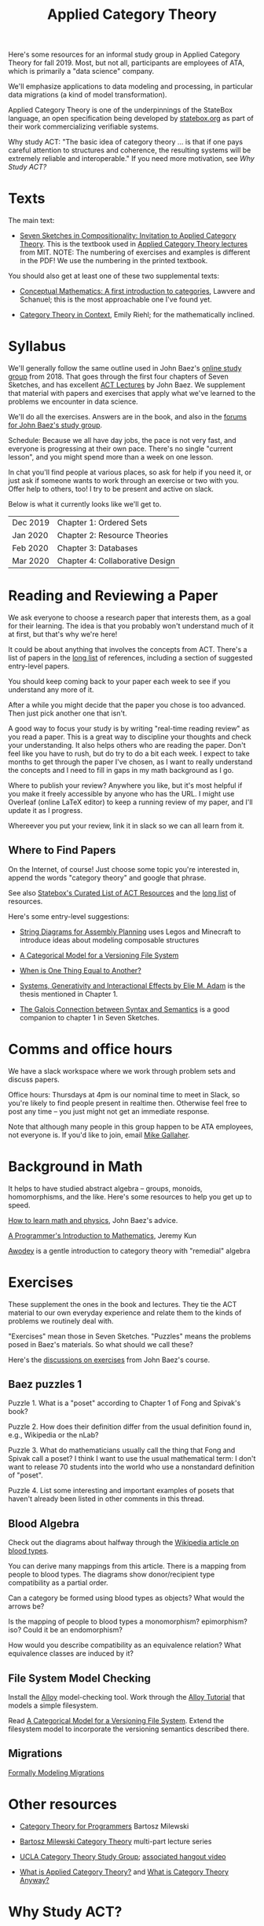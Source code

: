 #+TITLE: Applied Category Theory

Here's some resources for an informal study group in Applied Category
Theory for fall 2019. Most, but not all, participants are employees of
ATA, which is primarily a "data science" company.

We'll emphasize applications to data modeling and processing, in
particular data migrations (a kind of model transformation).

Applied Category Theory is one of the underpinnings of the StateBox
language, an open specification being developed by [[https://statebox.org/][statebox.org]] as part
of their work commercializing verifiable systems.

Why study ACT: "The basic idea of category theory ... is that if one
pays careful attention to structures and coherence, the resulting
systems will be extremely reliable and interoperable."
If you need more motivation, see [[Why Study ACT?]]

* Texts
  
The main text:

   * [[https://arxiv.org/pdf/1803.05316.pdf][Seven Sketches in Compositionality: Invitation to Applied Category Theory]].
     This is the textbook used in [[https://www.youtube.com/watch?v=UusLtx9fIjs&t=525s&index=2&list=PLhgq-BqyZ7i5lOqOqqRiS0U5SwTmPpHQ5][Applied Category Theory lectures]] from MIT.
     NOTE: The numbering of exercises and examples is different in the PDF!
     We use the numbering in the printed textbook.

You should also get at least one of these two supplemental texts:

  * [[https://www.amazon.com/Conceptual-Mathematics-First-Introduction-Categories/dp/052171916X][Conceptual Mathematics: A first introduction to categories]], Lawvere and
    Schanuel; this is the most approachable one I've found yet.

  * [[http://www.math.jhu.edu/~eriehl/context.pdf][Category Theory in Context]], Emily Riehl; for the mathematically inclined.

* Syllabus

  We'll generally follow the same outline used in John Baez's [[https://forum.azimuthproject.org/discussion/1807/lecture-1-introduction][online
  study group]] from 2018. That goes through the first four chapters
  of Seven Sketches, and has excellent [[https://www.azimuthproject.org/azimuth/show/Applied+Category+Theory+Course#Course][ACT Lectures]] by John Baez. We
  supplement that material with papers and exercises that apply what
  we've learned to the problems we encounter in data science.
  
  We'll do all the exercises.  Answers are in the book, and also in the
  [[https://forum.azimuthproject.org/categories/applied-category-theory-exercises][forums for John Baez's study group]].
  
  Schedule: Because we all have day jobs, the pace is not very fast,
  and everyone is progressing at their own pace.  There's no single
  "current lesson", and you might spend more than a week on one lesson.
  
  In chat you'll find people at various places, so ask for help
  if you need it, or just ask if someone wants to work through
  an exercise or two with you.  Offer help to others, too!
  I try to be present and active on slack.

  Below is what it currently looks like we'll get to.

  | Dec 2019 | Chapter 1: Ordered Sets         |
  | Jan 2020 | Chapter 2: Resource Theories    |
  | Feb 2020 | Chapter 3: Databases            |
  | Mar 2020 | Chapter 4: Collaborative Design |

* Reading and Reviewing a Paper
   
   We ask everyone to choose a research paper that interests them,
   as a goal for their learning.  The idea is that you probably
   won't understand much of it at first, but that's why we're here!
   
   It could be about anything that involves the concepts from ACT.
   There's a list of papers in the [[file:long-list.org][long list]] of references,
   including a section of suggested entry-level papers.
   
   You should keep coming back to your paper each week to see if you
   understand any more of it.

   After a while you might decide that the paper you chose is too
   advanced. Then just pick another one that isn't.
   
   A good way to focus your study is by writing "real-time reading
   review" as you read a paper. This is a great way to discipline
   your thoughts and check your understanding. It also helps others
   who are reading the paper. Don't feel like you have to rush, but
   do try to do a bit each week. I expect to take months to get
   through the paper I've chosen, as I want to really understand the
   concepts and I need to fill in gaps in my math background as I
   go.
   
   Where to publish your review? Anywhere you like, but it's most
   helpful if you make it freely accessible by anyone who has the
   URL. I might use Overleaf (online LaTeX editor) to keep a running
   review of my paper, and I'll update it as I progress.
   
   Whereever you put your review, link it in slack so we can all
   learn from it.

** Where to Find Papers
   
   On the Internet, of course!  Just choose some topic you're interested
   in, append the words "category theory" and google that phrase.
  
   See also [[https://t.co/oxZF8h0ApS][Statebox's Curated List of ACT Resources]] and the [[file:long-list.org][long list]] of
   resources.
   
   Here's some entry-level suggestions:
  
  * [[https://arxiv.org/pdf/1909.10475.pdf][String Diagrams for Assembly Planning]] uses Legos and Minecraft
    to introduce ideas about modeling composable structures

  * [[http://www.inf.ufrgs.br/~eslgastal/files/cmvfs.pdf][A Categorical Model for a Versioning File System]]
  
  * [[http://www.math.harvard.edu/~mazur/preprints/when_is_one.pdf][When is One Thing Equal to Another?]]

  * [[https://www.mit.edu/~eadam/eadam_PhDThesis.pdf][Systems, Generativity and Interactional Effects by Elie M. Adam]] is
    the thesis mentioned in Chapter 1.

  * [[https://www.logicmatters.net/resources/pdfs/Galois.pdf][The Galois Connection between Syntax and Semantics]] is a good companion
    to chapter 1 in Seven Sketches.


* Comms and office hours

  We have a slack workspace where we work through problem sets and
  discuss papers.
  
  Office hours: Thursdays at 4pm is our nominal time to meet in Slack, so you're
  likely to find people present in realtime then. Otherwise feel free to post
  any time -- you just might not get an immediate response.

  Note that although many people in this group happen to be ATA employees, not
  everyone is. If you'd like to join, email [[mailto:mgallaher@ata-llc.com][Mike Gallaher]].

* Background in Math
  
  It helps to have studied abstract algebra -- groups, monoids, homomorphisms,
  and the like. Here's some resources to help you get up to speed.

  [[http://math.ucr.edu/home/baez/books.html][How to learn math and physics]], John Baez's advice.

  [[https://pimbook.org/][A Programmer's Introduction to Mathematics]], Jeremy Kun

  [[http://citeseerx.ist.psu.edu/viewdoc/download?doi=10.1.1.211.4754&rep=rep1&type=pdf][Awodey]] is a gentle introduction to category theory with "remedial" algebra
  

* Exercises
  
  These supplement the ones in the book and lectures. 
  They tie the ACT material to our own everyday experience
  and relate them to the kinds of problems we routinely deal with.

  "Exercises" mean those in Seven Sketches.  "Puzzles" means the problems posed
  in Baez's materials.
  So what should we call these?
  
  Here's the [[https://forum.azimuthproject.org/categories/applied-category-theory-exercises][discussions on exercises]] from John Baez's course.
  

** Baez puzzles 1
   
Puzzle 1. What is a "poset" according to Chapter 1 of Fong and Spivak's book?

Puzzle 2. How does their definition differ from the usual definition found in, e.g., Wikipedia or the nLab?

Puzzle 3. What do mathematicians usually call the thing that Fong and Spivak call a poset?
          I think I want to use the usual mathematical term: I don't want to release 70 students into the world who use a nonstandard definition of "poset".

Puzzle 4. List some interesting and important examples of posets that haven't already been listed in other comments in this thread.

** Blood Algebra
   
   Check out the diagrams about halfway through the
   [[https://en.wikipedia.org/wiki/Blood_type][Wikipedia article on blood types]].

   You can derive many mappings from this article.
   There is a mapping from people to blood types.
   The diagrams show donor/recipient type compatibility as a partial order.

   Can a category be formed using blood types as objects? What would the arrows
   be?

   Is the mapping of people to blood types a monomorphism? epimorphism? iso?
   Could it be an endomorphism?

   How would you describe compatibility as an equivalence relation?
   What equivalence classes are induced by it?

** File System Model Checking

   Install the [[http://alloytools.org][Alloy]] model-checking tool.
   Work through the [[http://alloytools.org/tutorials/online/index.html][Alloy Tutorial]] that models a simple filesystem.

   Read [[http://www.inf.ufrgs.br/~eslgastal/files/cmvfs.pdf][A Categorical Model for a Versioning File System]].
   Extend the filesystem model to incorporate the versioning semantics
   described there.

** Migrations

   [[https://www.hillelwayne.com/post/formally-modeling-migrations/][Formally Modeling Migrations]]

   
* Other resources

  * [[https://github.com/hmemcpy/milewski-ctfp-pdf][Category Theory for Programmers]] Bartosz Milewski

  * [[https://youtu.be/I8LbkfSSR58?t=2674][Bartosz Milewski Category Theory]] multi-part lecture series

  * [[https://cat.boffosocko.com/][UCLA Category Theory Study Group]]; [[https://www.youtube.com/watch?v=soGQ286EaCs][associated hangout video]]

  * [[https://arxiv.org/pdf/1809.05923.pdf][What is Applied Category Theory?]] and [[https://www.math3ma.com/blog/what-is-category-theory-anyway][What is Category Theory Anyway?]]
  

* Why Study ACT?

From the description of [[https://seemannworkshop.netcorebcn.group/][Mark Seemann's workshop]] on Universal Design Patterns:

#+begin_quote
 Most programmers try to ‘invent’ abstractions from scratch. This is an elusive
 goal. It requires a level of foresight rarely available. What if, instead, you
 could use existing, universal abstractions? For decades, programmers have
 dreamt of being able to assemble software from building blocks, like Lego
 bricks. In order to do this, such building blocks must be composable, like Lego
 bricks. What makes an abstraction composable?

It turns out that lambda calculus, abstract algebra, and category theory can
teach us about composability and other fundamental abstractions of programming.
Furthermore, it turns out that some of the most important design patterns in the
Gang of Four book are special cases of such universal abstractions. Framing
programming abstractions in mathematical terms has some advantages, one of which
is that we get objective laws that we can use to test our assumptions. You can,
for example, use such laws to determine whether an abstraction is composable –
even in object-oriented programming!
#+end_quote

[[https://arxiv.org/pdf/1909.10475.pdf][String Diagrams for Assembly Planning]] is a fun illustration of how this
math can be applied, using Legos and Minecraft!
